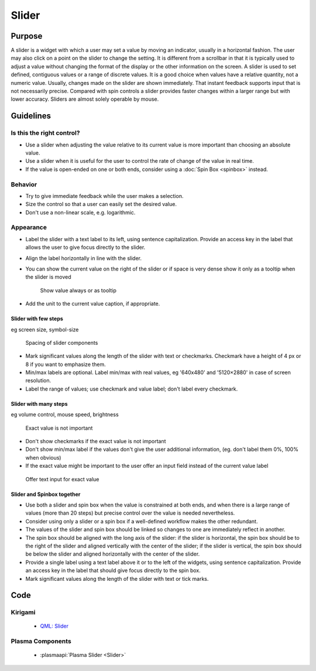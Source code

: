 Slider
======

Purpose
-------

A slider is a widget with which a user may set a value by moving an
indicator, usually in a horizontal fashion. The user may also click on a
point on the slider to change the setting. It is different from a
scrollbar in that it is typically used to adjust a value without
changing the format of the display or the other information on the
screen. A slider is used to set defined, contiguous values or a range of
discrete values. It is a good choice when values have a relative
quantity, not a numeric value. Usually, changes made on the slider are
shown immediately. That instant feedback supports input that is not
necessarily precise. Compared with spin controls a slider provides
faster changes within a larger range but with lower accuracy. Sliders
are almost solely operable by mouse.

Guidelines
----------

Is this the right control?
~~~~~~~~~~~~~~~~~~~~~~~~~~

-  Use a slider when adjusting the value relative to its current value
   is more important than choosing an absolute value.
-  Use a slider when it is useful for the user to control the rate of
   change of the value in real time.
-  If the value is open-ended on one or both ends, consider using a
   :doc:`Spin Box <spinbox>` instead.

Behavior
~~~~~~~~

-  Try to give immediate feedback while the user makes a selection.
-  Size the control so that a user can easily set the desired value.
-  Don't use a non-linear scale, e.g. logarithmic.

Appearance
~~~~~~~~~~

-  Label the slider with a text label to its left, using sentence
   capitalization. Provide an access key in the label that allows the
   user to give focus directly to the slider.
-  Align the label horizontally in line with the slider.
-  You can show the current value on the right of the slider or if space
   is very dense show it only as a tooltip when the slider is moved

   .. figure:: /img/Slider.value.qml.png
      :alt: Show value always or as tooltip

      Show value always or as tooltip
-  Add the unit to the current value caption, if appropriate.

Slider with few steps
^^^^^^^^^^^^^^^^^^^^^

eg screen size, symbol-size

.. figure:: /img/Slider.qml.png
   :alt: Spacing

   Spacing of slider components

-  Mark significant values along the length of the slider with text or
   checkmarks. Checkmark have a height of 4 px or 8 if you want to
   emphasize them.
-  Min/max labels are optional. Label min/max with real values, eg
   '640x480' and '5120×2880' in case of screen resolution.
-  Label the range of values; use checkmark and value label; don't label
   every checkmark.

Slider with many steps
^^^^^^^^^^^^^^^^^^^^^^

eg volume control, mouse speed, brightness

.. figure:: /img/Slider.Volume.qml.png
   :alt: Exact value is not important

   Exact value is not important

-  Don't show checkmarks if the exact value is not important
-  Don't show min/max label if the values don't give the user additional
   information, (eg. don't label them 0%, 100% when obvious)
-  If the exact value might be important to the user offer an input
   field instead of the current value label

.. figure:: /img/Slider.Speed.qml.png
   :alt: Offer text input for exact value

   Offer text input for exact value

Slider and Spinbox together
^^^^^^^^^^^^^^^^^^^^^^^^^^^
-  Use both a slider and spin box when the value is constrained at both
   ends, and when there is a large range of values (more than 20 steps)
   but precise control over the value is needed nevertheless.
-  Consider using only a slider or a spin box if a well-defined workflow
   makes the other redundant.
-  The values of the slider and spin box should be linked so changes to
   one are immediately reflect in another.
-  The spin box should be aligned with the long axis of the slider: if
   the slider is horizontal, the spin box should be to the right of the
   slider and aligned vertically with the center of the slider; if
   the slider is vertical, the spin box should be below the slider and
   aligned horizontally with the center of the slider.
-  Provide a single label using a text label above it or to the left of
   the widgets, using sentence capitalization. Provide an access key in
   the label that should give focus directly to the spin box.
-  Mark significant values along the length of the slider with text or
   tick marks.

Code
----

Kirigami
~~~~~~~~

 - `QML: Slider <https://doc.qt.io/qt-5/qml-qtquick-controls-slider.html>`_

Plasma Components
~~~~~~~~~~~~~~~~~

 - :plasmaapi:`Plasma Slider <Slider>`

